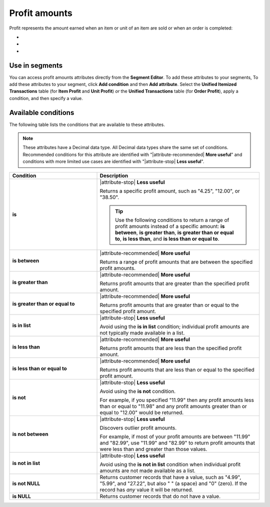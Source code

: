 .. 
.. https://docs.amperity.com/reference/
.. 


.. meta::
    :description lang=en:
        The amount earned when an item or unit of an item are sold or when an order is completed.

.. meta::
    :content class=swiftype name=body data-type=text:
        The amount earned when an item or unit of an item are sold or when an order is completed.

.. meta::
    :content class=swiftype name=title data-type=string:
        Profit amounts

==================================================
Profit amounts
==================================================

.. attribute-profits-start

Profit represents the amount earned when an item or unit of an item are sold or when an order is completed:

* .. include:: ../../shared/terms.rst
     :start-after: .. term-item-profit-start
     :end-before: .. term-item-profit-end
* .. include:: ../../shared/terms.rst
     :start-after: .. term-order-profit-start
     :end-before: .. term-order-profit-end
* .. include:: ../../shared/terms.rst
     :start-after: .. term-unit-profit-start
     :end-before: .. term-unit-profit-end

.. attribute-profits-end


.. _attribute-profits-segment:

Use in segments
==================================================

.. attribute-profits-access-start

You can access profit amounts attributes directly from the **Segment Editor**. To add these attributes to your segments, To add these attributes to your segment, click **Add condition** and then **Add attribute**. Select the **Unified Itemized Transactions** table (for **Item Profit** and **Unit Profit**) *or* the **Unified Transactions** table (for **Order Profit**), apply a condition, and then specify a value.

.. attribute-profits-access-end


.. _attribute-profits-conditions:

Available conditions
==================================================

.. attribute-profits-conditions-start

The following table lists the conditions that are available to these attributes.

.. note:: These attributes have a Decimal data type. All Decimal data types share the same set of conditions. Recommended conditions for this attribute are identified with "|attribute-recommended| **More useful**" and conditions with more limited use cases are identified with "|attribute-stop| **Less useful**".

.. list-table::
   :widths: 35 65
   :header-rows: 1

   * - Condition
     - Description
   * - **is**
     - |attribute-stop| **Less useful**

       Returns a specific profit amount, such as "4.25", "12.00", or "38.50".

       .. tip:: Use the following conditions to return a range of profit amounts instead of a specific amount: **is between**, **is greater than**, **is greater than or equal to**, **is less than**, and **is less than or equal to**.

   * - **is between**
     - |attribute-recommended| **More useful**

       Returns a range of profit amounts that are between the specified profit amounts.

   * - **is greater than**
     - |attribute-recommended| **More useful**

       Returns profit amounts that are greater than the specified profit amount.

   * - **is greater than or equal to**
     - |attribute-recommended| **More useful**

       Returns profit amounts that are greater than or equal to the specified profit amount.

   * - **is in list**
     - |attribute-stop| **Less useful**

       Avoid using the **is in list** condition; individual profit amounts are not typically made available in a list.

   * - **is less than**
     - |attribute-recommended| **More useful**

       Returns profit amounts that are less than the specified profit amount.

   * - **is less than or equal to**
     - |attribute-recommended| **More useful**

       Returns profit amounts that are less than or equal to the specified profit amount.

   * - **is not**
     - |attribute-stop| **Less useful**

       Avoid using the **is not** condition.

       For example, if you specified "11.99" then any profit amounts less than or equal to "11.98" and any profit amounts greater than or equal to "12.00" would be returned.

   * - **is not between**
     - |attribute-stop| **Less useful**

       Discovers outlier profit amounts.

       For example, if most of your profit amounts are between "11.99" and "82.99", use "11.99" and "82.99" to return profit amounts that were less than and greater than those values.

   * - **is not in list**
     - |attribute-stop| **Less useful**

       Avoid using the **is not in list** condition when individual profit amounts are not made available as a list.

   * - **is not NULL**
     - Returns customer records that have a value, such as "4.99", "5.99", and "27.22", but also " " (a space) and "0" (zero). If the record has *any* value it will be returned.

   * - **is NULL**
     - Returns customer records that do not have a value.

.. attribute-profits-conditions-end
